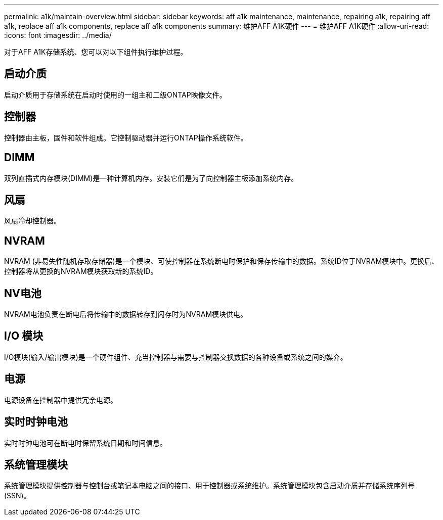 ---
permalink: a1k/maintain-overview.html 
sidebar: sidebar 
keywords: aff a1k maintenance, maintenance, repairing a1k, repairing aff a1k, replace aff a1k components, replace aff a1k components 
summary: 维护AFF A1K硬件 
---
= 维护AFF A1K硬件
:allow-uri-read: 
:icons: font
:imagesdir: ../media/


[role="lead"]
对于AFF A1K存储系统、您可以对以下组件执行维护过程。



== 启动介质

启动介质用于存储系统在启动时使用的一组主和二级ONTAP映像文件。



== 控制器

控制器由主板，固件和软件组成。它控制驱动器并运行ONTAP操作系统软件。



== DIMM

双列直插式内存模块(DIMM)是一种计算机内存。安装它们是为了向控制器主板添加系统内存。



== 风扇

风扇冷却控制器。



== NVRAM

NVRAM (非易失性随机存取存储器)是一个模块、可使控制器在系统断电时保护和保存传输中的数据。系统ID位于NVRAM模块中。更换后、控制器将从更换的NVRAM模块获取新的系统ID。



== NV电池

NVRAM电池负责在断电后将传输中的数据转存到闪存时为NVRAM模块供电。



== I/O 模块

I/O模块(输入/输出模块)是一个硬件组件、充当控制器与需要与控制器交换数据的各种设备或系统之间的媒介。



== 电源

电源设备在控制器中提供冗余电源。



== 实时时钟电池

实时时钟电池可在断电时保留系统日期和时间信息。



== 系统管理模块

系统管理模块提供控制器与控制台或笔记本电脑之间的接口、用于控制器或系统维护。系统管理模块包含启动介质并存储系统序列号(SSN)。
